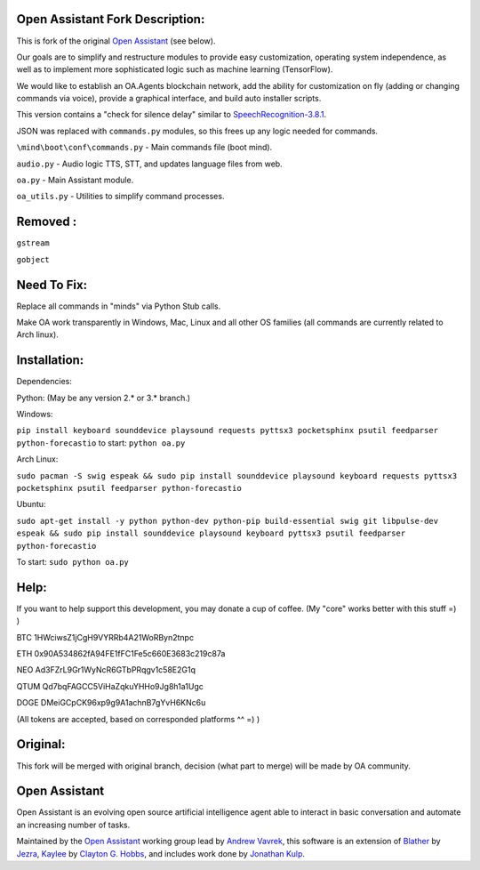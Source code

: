 Open Assistant Fork Description:
=============

This is fork of the original `Open Assistant <http://www.openassistant.org/>`__ (see below).

Our goals are to simplify and restructure modules to provide easy customization, operating system independence, as well as to implement more sophisticated logic such as machine learning (TensorFlow).

We would like to establish an OA.Agents blockchain network, add the ability for customization on fly (adding or changing commands via voice), provide a graphical interface, and build auto installer scripts.

This version contains a "check for silence delay" similar to  `SpeechRecognition-3.8.1 <https://pypi.python.org/pypi/SpeechRecognition/3.8.1>`__.

JSON was replaced with ``commands.py`` modules, so this frees up any logic needed for commands.

``\mind\boot\conf\commands.py`` - Main commands file (boot mind).

``audio.py`` - Audio logic TTS, STT, and updates language files from web.

``oa.py`` - Main Assistant module.

``oa_utils.py`` - Utilities to simplify command processes.

Removed : 
=============
``gstream``

``gobject``

Need To Fix:
=============
Replace all commands in "minds" via Python Stub calls. 

Make OA work transparently in Windows, Mac, Linux and all other OS families (all commands are currently related to Arch linux).

Installation:
=============
Dependencies:

Python: (May be any version 2.* or 3.* branch.)

Windows:

``pip install keyboard sounddevice playsound requests pyttsx3 pocketsphinx psutil feedparser python-forecastio``
to start: ``python oa.py``

Arch Linux:

``sudo pacman -S swig espeak && sudo pip install sounddevice playsound keyboard requests pyttsx3 pocketsphinx psutil feedparser python-forecastio``

Ubuntu:

``sudo apt-get install -y python python-dev python-pip build-essential swig git libpulse-dev espeak && sudo pip install sounddevice playsound keyboard pyttsx3 psutil feedparser python-forecastio``

To start: ``sudo python oa.py``

Help:
=============
If you want to help support this development, you may donate a cup of coffee. (My "core" works better with this stuff =) )

BTC
1HWciwsZ1jCgH9VYRRb4A21WoRByn2tnpc

ETH
0x90A534862fA94FE1fFC1Fe5c660E3683c219c87a

NEO
Ad3FZrL9Gr1WyNcR6GTbPRqgv1c58E2G1q

QTUM
Qd7bqFAGCC5ViHaZqkuYHHo9Jg8h1a1Ugc

DOGE
DMeiGCpCK96xp9g9A1achnB7gYvH6KNc6u

(All tokens are accepted, based on corresponded platforms ^^ =) )

Original:
=============
This fork will be merged with original branch, decision (what part to merge) will be made by OA community.

Open Assistant
=============
Open Assistant is an evolving open source artificial intelligence agent able  to interact in basic conversation and automate an increasing number of tasks.

Maintained by the `Open Assistant <http://www.openassistant.org/>`__ 
working group lead by `Andrew Vavrek <https://youtu.be/cXqEv2OVwHE>`__, this software 
is an extension of `Blather <https://gitlab.com/jezra/blather>`__ 
by `Jezra <http://www.jezra.net/>`__, `Kaylee <https://github.com/Ratfink/kaylee>`__ 
by `Clayton G. Hobbs <https://bzratfink.wordpress.com/>`__, and includes work 
done by `Jonathan Kulp <http://jonathankulp.org/>`__.
